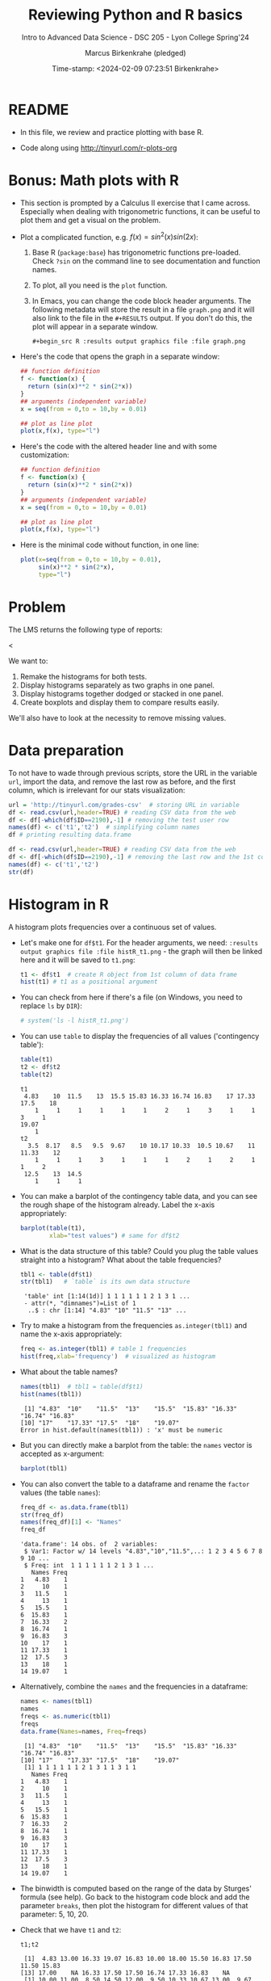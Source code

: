 #+TITLE: Reviewing Python and R basics
#+AUTHOR: Marcus Birkenkrahe (pledged)
#+SUBTITLE: Intro to Advanced Data Science - DSC 205 - Lyon College Spring'24
#+DATE: Time-stamp: <2024-02-09 07:23:51 Birkenkrahe>
#+STARTUP: overview hideblocks indent :
#+PROPERTY: header-args:R :session *R* :results output
#+PROPERTY: header-args:python :session *Python* :results output :python python3
* README

- In this file, we review and practice plotting with base R.

- Code along using http://tinyurl.com/r-plots-org

* Bonus: Math plots with R

- This section is prompted by a Calculus II exercise that I came
  across. Especially when dealing with trigonometric functions, it can
  be useful to plot them and get a visual on the problem.

- Plot a complicated function, e.g. $f(x) = sin^2(x) sin(2x)$:
  1) Base R (~package:base~) has trigonometric functions pre-loaded. Check
     ~?sin~ on the command line to see documentation and function names.
  2) To plot, all you need is the ~plot~ function.
  3) In Emacs, you can change the code block header arguments. The
     following metadata will store the result in a file ~graph.png~ and it
     will also link to the file in the =#+RESULTS= output. If you don't do
     this, the plot will appear in a separate window.
     #+begin_example
     #+begin_src R :results output graphics file :file graph.png
     #+end_example

- Here's the code that opens the graph in a separate window:
  #+begin_src R :session *R* :results silent :exports both
    ## function definition
    f <- function(x) {
      return (sin(x)**2 * sin(2*x))
    }
    ## arguments (independent variable)
    x = seq(from = 0,to = 10,by = 0.01)

    ## plot as line plot
    plot(x,f(x), type="l")
  #+end_src

- Here's the code with the altered header line and with some
  customization:
  #+begin_src R :session *R* :results output graphics file :file ../img/func.png :exports both
    ## function definition
    f <- function(x) {
      return (sin(x)**2 * sin(2*x))
    }
    ## arguments (independent variable)
    x = seq(from = 0,to = 10,by = 0.01)

    ## plot as line plot
    plot(x,f(x), type="l")
  #+end_src

  #+RESULTS:
  [[file:../img/func.png]]

- Here is the minimal code without function, in one line:
  #+begin_src R :session *R* :results output graphics file :file ../img/func1.png :exports both
    plot(x=seq(from = 0,to = 10,by = 0.01),
         sin(x)**2 * sin(2*x),
         type="l")
  #+end_src

  #+RESULTS:
  [[file:../img/func1.png]]

* Problem

The LMS returns the following type of reports:
#+attr_html: :width 400px:
[[../img/test_1.png]]
<
#+attr_html: :width 400px:
[[../img/test_2.png]]

We want to:
1. Remake the histograms for both tests.
2. Display histograms separately as two graphs in one panel.
3. Display histograms together dodged or stacked in one panel.
4. Create boxplots and display them to compare results easily.

We'll also have to look at the necessity to remove missing values.

* Data preparation

To not have to wade through previous scripts, store the URL in the
variable ~url~, import the data, and remove the last row as before, and
the first column, which is irrelevant for our stats visualization:
#+name: data
#+begin_src R
  url = 'http://tinyurl.com/grades-csv'  # storing URL in variable
  df <- read.csv(url,header=TRUE) # reading CSV data from the web
  df <- df[-which(df$ID==2190),-1] # removing the test user row
  names(df) <- c('t1','t2')  # simplifying column names
  df # printing resulting data.frame
#+end_src

#+RESULTS:
#+begin_example
      t1    t2
1   4.83 10.00
2  13.00 11.00
3  16.33  8.50
4  19.07 14.50
5  16.83 12.00
6  10.00  9.50
7  18.00 10.33
8  15.50 10.67
9  16.83 13.00
10 17.50  9.67
11 11.50 10.67
12 15.83 10.33
13 17.00 10.50
14    NA  3.50
15 16.33 10.17
16 17.50  9.50
17 17.50 12.50
18 16.74 12.00
19 17.33  8.17
20 16.83 11.33
21    NA  9.50
#+end_example

#+begin_src R
  df <- read.csv(url,header=TRUE) # reading CSV data from the web
  df <- df[-which(df$ID==2190),-1] # removing the last row and the 1st col
  names(df) <- c('t1','t2')
  str(df)
#+end_src

#+RESULTS:
: 'data.frame':	21 obs. of  2 variables:
:  $ t1: num  4.83 13 16.33 19.07 16.83 ...
:  $ t2: num  10 11 8.5 14.5 12 ...

* Histogram in R

A histogram plots frequencies over a continuous set of values.

- Let's make one for ~df$t1~. For the header arguments, we need:
  ~:results output graphics file :file histR_t1.png~ - the graph will then
  be linked here and it will be saved to ~t1.png~:
  #+begin_src R :session *R* :results output graphics file :file histR_t1.png :exports both :noweb yes
    t1 <- df$t1  # create R object from 1st column of data frame
    hist(t1) # t1 as a positional argument
  #+end_src

  #+RESULTS:
  [[file:histR_t1.png]]

- You can check from here if there's a file (on Windows, you need to
  replace =ls= by =DIR=):
  #+begin_src R :session *R* :results output :exports both :noweb yes
                                            # system('ls -l histR_t1.png')
  #+end_src

  #+RESULTS:

- You can use =table= to display the frequencies of all values ('contingency table'):
  #+begin_src R
    table(t1)
    t2 <- df$t2
    table(t2)
  #+end_src

  #+RESULTS:
  #+begin_example
  t1
   4.83    10  11.5    13  15.5 15.83 16.33 16.74 16.83    17 17.33  17.5    18 
      1     1     1     1     1     1     2     1     3     1     1     3     1 
  19.07 
      1
  t2
    3.5  8.17   8.5   9.5  9.67    10 10.17 10.33  10.5 10.67    11 11.33    12 
      1     1     1     3     1     1     1     2     1     2     1     1     2 
   12.5    13  14.5 
      1     1     1
  #+end_example

- You can make a barplot of the contingency table data, and you can
  see the rough shape of the histogram already. Label the x-axis
  appropriately:
  #+begin_src R  :results graphics output file :file bar_t1.png
    barplot(table(t1),
            xlab="test values") # same for df$t2
  #+end_src

  #+RESULTS:
  [[file:bar_t1.png]]

- What is the data structure of this table? Could you plug the table
  values straight into a histogram? What about the table frequencies?
  #+begin_src R
    tbl1 <- table(df$t1)
    str(tbl1)   # `table` is its own data structure
  #+end_src

  #+RESULTS:
  :  'table' int [1:14(1d)] 1 1 1 1 1 1 2 1 3 1 ...
  :  - attr(*, "dimnames")=List of 1
  :   ..$ : chr [1:14] "4.83" "10" "11.5" "13" ...

- Try to make a histogram from the frequencies ~as.integer(tbl1)~ and
  name the x-axis appropriately:
  #+begin_src R  :results graphics file output :file hist_freq.png
    freq <- as.integer(tbl1) # table 1 frequencies
    hist(freq,xlab='frequency')  # visualized as histogram
  #+end_src

  #+RESULTS:
  [[file:hist_freq.png]]

- What about the table names?
  #+begin_src R
    names(tbl1)  # tbl1 = table(df$t1)
    hist(names(tbl1))
  #+end_src

  #+RESULTS:
  :  [1] "4.83"  "10"    "11.5"  "13"    "15.5"  "15.83" "16.33" "16.74" "16.83"
  : [10] "17"    "17.33" "17.5"  "18"    "19.07"
  : Error in hist.default(names(tbl1)) : 'x' must be numeric

- But you can directly make a barplot from the table: the =names= vector
  is accepted as x-argument:
  #+begin_src R :results output graphics file :file bartbl.png
    barplot(tbl1)
  #+end_src

  #+RESULTS:
  [[file:bartbl.png]]

- You can also convert the table to a dataframe and rename the =factor=
  values (the table =names=):
  #+begin_src R
    freq_df <- as.data.frame(tbl1)
    str(freq_df)
    names(freq_df)[1] <- "Names"
    freq_df
  #+end_src

  #+RESULTS:
  #+begin_example
  'data.frame':	14 obs. of  2 variables:
   $ Var1: Factor w/ 14 levels "4.83","10","11.5",..: 1 2 3 4 5 6 7 8 9 10 ...
   $ Freq: int  1 1 1 1 1 1 2 1 3 1 ...
     Names Freq
  1   4.83    1
  2     10    1
  3   11.5    1
  4     13    1
  5   15.5    1
  6  15.83    1
  7  16.33    2
  8  16.74    1
  9  16.83    3
  10    17    1
  11 17.33    1
  12  17.5    3
  13    18    1
  14 19.07    1
  #+end_example

- Alternatively, combine the =names= and the frequencies in a dataframe:
  #+begin_src R
    names <- names(tbl1)
    names
    freqs <- as.numeric(tbl1)
    freqs
    data.frame(Names=names, Freq=freqs)
  #+end_src

  #+RESULTS:
  #+begin_example
   [1] "4.83"  "10"    "11.5"  "13"    "15.5"  "15.83" "16.33" "16.74" "16.83"
  [10] "17"    "17.33" "17.5"  "18"    "19.07"
   [1] 1 1 1 1 1 1 2 1 3 1 1 3 1 1
     Names Freq
  1   4.83    1
  2     10    1
  3   11.5    1
  4     13    1
  5   15.5    1
  6  15.83    1
  7  16.33    2
  8  16.74    1
  9  16.83    3
  10    17    1
  11 17.33    1
  12  17.5    3
  13    18    1
  14 19.07    1
  #+end_example

- The binwidth is computed based on the range of the data by Sturges'
  formula (see help). Go back to the histogram code block and add the
  parameter =breaks=, then plot the histogram for different values of
  that parameter: 5, 10, 20.

- Check that we have ~t1~ and ~t2~:
  #+begin_src R
    t1;t2
  #+end_src

  #+RESULTS:
  :  [1]  4.83 13.00 16.33 19.07 16.83 10.00 18.00 15.50 16.83 17.50 11.50 15.83
  : [13] 17.00    NA 16.33 17.50 17.50 16.74 17.33 16.83    NA
  :  [1] 10.00 11.00  8.50 14.50 12.00  9.50 10.33 10.67 13.00  9.67 10.67 10.33
  : [13] 10.50  3.50 10.17  9.50 12.50 12.00  8.17 11.33  9.50

- To put the histograms for both tests in one panel, we use the ~par~
  function and specify the number and orientation of sub-graphs with
  =mfrow= - notice that we now save to the file ~histR_t1t2.png~:
  #+begin_src R :session *R* :results output graphics file :file ../img/histR_t1t2.png :exports both :noweb yes
    par(mfrow=c(2,1)) # create a 2 x 1 panel
    hist(t1, main="Test 1", xlab="",ylab="Counts") # first histogram
    hist(t2, main="Test 2", xlab="Points") # second histogram
    par()
  #+end_src

  #+RESULTS:
  [[file:../img/histR_t1t2.png]]

- Now, our scale program becomes obvious: the datasets have different
  maximum point values. This affects the x-axis. The quickest way to
  do this is to set the x-axis limits with =xlim=:
  #+begin_src R :session *R* :results output graphics file :file ../img/histR_t1t2_2.png :exports both :noweb yes
    par(mfrow=c(2,1)) # create a 2 x 1 panel
    hist(t1,main="Test 1",xlab="Points",xlim=c(0,20))
    hist(t2,main="Test 2",xlab="Points",xlim=c(0,20))
    par()
  #+end_src

  #+RESULTS:
  [[file:../img/histR_t1t2_2.png]]

- This last result shows clearly that the peformance has decreased
  drastically between test 1 and test 2. A clearer picture will result
  from a boxplot (below).

- The boxplot is the visualization of the statistical =summary= function:
  #+begin_src R
    summary(t1)
    summary(t2)
    summary(data.frame(t1,t2))
  #+end_src

  #+RESULTS:
  #+begin_example
     Min. 1st Qu.  Median    Mean 3rd Qu.    Max.    NA's 
     4.83   15.66   16.83   15.50   17.41   19.07       2
     Min. 1st Qu.  Median    Mean 3rd Qu.    Max. 
     3.50    9.50   10.33   10.35   11.33   14.50
         t1              t2       
   Min.   : 4.83   Min.   : 3.50  
   1st Qu.:15.66   1st Qu.: 9.50  
   Median :16.83   Median :10.33  
   Mean   :15.50   Mean   :10.35  
   3rd Qu.:17.41   3rd Qu.:11.33  
   Max.   :19.07   Max.   :14.50  
   NA's   :2
  #+end_example

- One last improvement concerns the bin values: they are not close
  enough for a test where each of the questions has 1 point. To change
  that, you can set the =breaks= manually:
  #+begin_src R :session *R* :results output graphics file :file ../img/histR_t1t2_3.png :exports both :noweb yes
    par(mfrow=c(2,1)) # create a 2 x 1 panel
    hist(t1,   # short version: hist(t1,breaks=seq(0,20,1))
         breaks = seq(from=0,to=20,by=1),
         main="Test 1",
         xlab="Points",
         xlim=c(0,20))
    hist(t2,
         breaks = seq(from=0,to=20,by=1),
         main="Test 2",
         xlab="Points",
         xlim=c(0,20))
    par()
  #+end_src

  #+RESULTS:
  [[file:../img/histR_t1t2_3.png]]

- Another issue (not for these data) could be if we have different
  number of participants. We might want to align the y-axis as well to
  make sure that we are looking at comparable datasets.

- However, we have not yet reproduced the LMS graphs: they show the
  results in percent, which automatically scales the point results.
  #+attr_html: :width 400px:
  [[../img/test_1.png]]

- We scale the vectors in the dataframe themselves, and we remove the
  'id' column since we don't need it here at all. Vectorisation rules!
  #+begin_src R :session *R* :results output :exports both :noweb yes
    t1 <- (t1 / 20) * 100 # overwrite t1 with new % vector
    t2 <- (t2 / 15) * 100 # overwrite t2 with new % vector
    df
  #+end_src

  #+RESULTS:
  #+begin_example
        t1       t2
  1  24.15 66.66667
  2  65.00 73.33333
  3  81.65 56.66667
  4  95.35 96.66667
  5  84.15 80.00000
  6  50.00 63.33333
  7  90.00 68.86667
  8  77.50 71.13333
  9  84.15 86.66667
  10 87.50 64.46667
  11 57.50 71.13333
  12 79.15 68.86667
  13 85.00 70.00000
  14    NA 23.33333
  15 81.65 67.80000
  16 87.50 63.33333
  17 87.50 83.33333
  18 83.70 80.00000
  19 86.65 54.46667
  20 84.15 75.53333
  21    NA 63.33333
  #+end_example

- Now we redo the last plot but we do no longer need to worry about
  the limits or the breaks - make sure to change the name of the file:
  #+begin_src R :session *R* :results output graphics file :file ../img/histR_t1t2_4.png :exports both :noweb yes
    par(mfrow=c(2,1)) # create a 2 x 1 panel
    hist(t1,
         main="Test 1",
         xlab="Percentage")
    hist(t2,
         main="Test 2",
         xlab="Percentage")
    par()
  #+end_src

  #+RESULTS:
  [[file:../img/histR_t1t2_4.png]]


- The original plots do not look like histograms but like barplots
  with exact values for the percentage, but as the data show, there
  are percentage ranges, which is why the histogram is more
  appropriate.

* Boxplot in R

To make sure that this works, run [[data]]:
#+begin_src R :noweb yes
  <<data>>  # this runs the `data` code block way earlier
#+end_src

#+RESULTS:
#+begin_example
      t1    t2
1   4.83 10.00
2  13.00 11.00
3  16.33  8.50
4  19.07 14.50
5  16.83 12.00
6  10.00  9.50
7  18.00 10.33
8  15.50 10.67
9  16.83 13.00
10 17.50  9.67
11 11.50 10.67
12 15.83 10.33
13 17.00 10.50
14    NA  3.50
15 16.33 10.17
16 17.50  9.50
17 17.50 12.50
18 16.74 12.00
19 17.33  8.17
20 16.83 11.33
21    NA  9.50
#+end_example

A boxplot is a graph that illustrates the statistical =summary=
results.

- The creation of panels and subpanels, the customization and the
  scaling carries over from the last histogram, since these are
  graphical parameters. We first create a quick and dirty boxplot, and
  customize in the next step:
  #+begin_src R :session *R* :results output graphics file :file ../img/box_t1t2.png :exports both :noweb yes
    par(mfrow=c(2,1)) # create a 2 x 1 panel
    boxplot(t1,
            main="Test 1")
    boxplot(t2,
            main="Test 2")
    par()
  #+end_src

  #+RESULTS:
  [[file:../img/box_t1t2.png]]

- These results are hard to compare. We're going to:
  1. turn the boxplots on their side with the parameter =horizontal=TRUE=
  2. label the x-axis as before with ~xlab~
  3. remove the standard x-axis annotation with ~xaxt='n'~
  4. redefine the x-axis ticks with the =axis= function.
  #+begin_src R :session *R* :results output graphics file :file ../img/box_t1t2_final.png :exports both :noweb yes
    par(mfrow=c(2,1)) # create a 2 x 1 panel
    boxplot(t1,
            horizontal=TRUE, # rotate plot by 90 degrees
            main="Test 1",
            xlab="Percentage",
            xaxt='n') # Suppress default x-axis
    ## redraw axis data
    axis(side=1,
         at=seq(0,100,by=10),
         labels=paste0(seq(0, 100, by=10), "%")) # Add custom x-axis
    boxplot(t2,
            horizontal=TRUE,
            main="Test 2",
            xlab="Percentage",
            xaxt='n') # Suppress default x-axis
    ## redraw axis data
    axis(side=1,
         at=seq(0,100,by=10),
         labels=paste0(seq(0, 100, by=10), "%")) # Add custom x-axis
    par()
  #+end_src

  #+RESULTS:
  [[file:../img/box_t1t2_final.png]]

* Summary

We covered:
- The practice of plotting mathematical functions, particularly
  trigonometric functions, in R, which serves as a valuable tool for
  visualizing complex equations.
- Addressing real-world data science problems, such as making
  histograms and creating boxplots, to compare test results
  visually. This section is crucial for developing skills in data
  analysis and interpretation.
- Data preparation techniques, which involve importing, cleaning, and
  simplifying data for effective statistical visualization. This
  foundational skill is essential for any data science endeavor.

* Glossary

| TERM           | DEFINIION                                                                  |
|----------------+----------------------------------------------------------------------------|
| ~"package:base"~ | Name of base package in =search()=                                           |
| =NULL=           | Represents a non-existing object                                           |
| =which=          | Extracts indices (Boolean argument)                                        |
| =plot=           | Used for creating a graph in R. Generic                                    |
| =hist=           | Generates a histogram in R (numeric distribution)                          |
| =boxplot=        | Creates a boxplot in R (numeric distribution)                              |
| =seq=            | Generates regular sequences of numbers in R (as vectors)                   |
| =table=          | Creates a contingency table of the counts of categorical values            |
| =barplot=        | Draws a bar plot in R to visualize categoric data)                         |
| =str=            | Displays the internal structure of an R object.                            |
| =names=          | Gets or sets the names attribute of an object.                             |
| =as.integer=     | Converts data types to integer in R.                                       |
| =as.data.frame=  | Converts an object to a data frame in R.                                   |
| =read.csv=       | Reads a file in table format and creates a data frame from it.             |
| =axis=           | Adds an axis to a plot with specific attributes like side, at, and labels. |
| =par=            | Used to set or query graphical parameters in R.                            |
| =mfrow=          | Sets panels for multi-panelled plots, e.g. ~mfrow=c(1,2)~                    |


